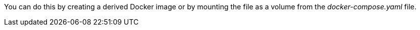 You can do this by creating a derived Docker image or by mounting the file as a volume from the _docker-compose.yaml_ file.